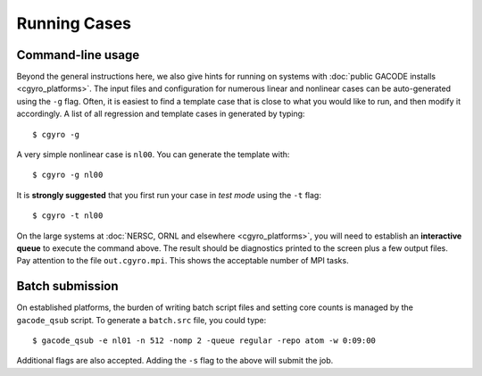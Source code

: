 Running Cases
=============

Command-line usage
------------------

Beyond the general instructions here, we also give hints for running on systems with :doc:`public GACODE installs <cgyro_platforms>`.  The input files and configuration for numerous linear and nonlinear cases can
be auto-generated using the ``-g`` flag.  Often, it is easiest to find a template case that is close to what you would like to run, and then modify it accordingly.  A list of all regression and template cases in generated by typing::

  $ cgyro -g

A very simple nonlinear case is ``nl00``.  You can generate the template with::

  $ cgyro -g nl00

It is **strongly suggested** that you first run your case in *test mode* using the ``-t`` flag::

  $ cgyro -t nl00

On the large systems at :doc:`NERSC, ORNL and elsewhere <cgyro_platforms>`, you will need to establish an **interactive queue** to execute the command above.  The result should be diagnostics printed to the screen plus a few output files.  Pay attention to the file ``out.cgyro.mpi``. This shows the acceptable number of MPI tasks.

Batch submission
----------------

On established platforms, the burden of writing batch script files and setting core counts is managed by the ``gacode_qsub`` script.  To generate a ``batch.src`` file, you could type::

  $ gacode_qsub -e nl01 -n 512 -nomp 2 -queue regular -repo atom -w 0:09:00 

Additional flags are also accepted.  Adding the ``-s`` flag to the above will submit the job.





